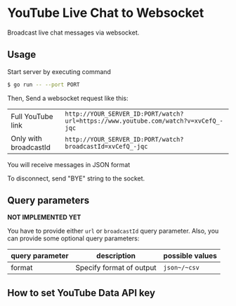 * YouTube Live Chat to Websocket

Broadcast live chat messages via websocket.
** Usage
Start server by executing command

#+begin_src sh
  $ go run -- --port PORT
#+end_src

Then, Send a websocket request like this:

| Full YouTube link     | ~http://YOUR_SERVER_ID:PORT/watch?url=https://www.youtube.com/watch?v=xvCefQ_-jqc~ |
| Only with broadcastId | ~http://YOUR_SERVER_ID:PORT/watch?broadcastId=xvCefQ_-jqc~                         |

You will receive messages in JSON format

To disconnect, send "BYE" string to the socket.
** Query parameters
*NOT IMPLEMENTED YET*

You have to provide either ~url~ or ~broadcastId~ query
parameter. Also, you can provide some optional query parameters:

| query parameter | description              | possible values |
|-----------------+--------------------------+-----------------|
| format          | Specify format of output | ~json~/~csv~    |


** How to set YouTube Data API key
